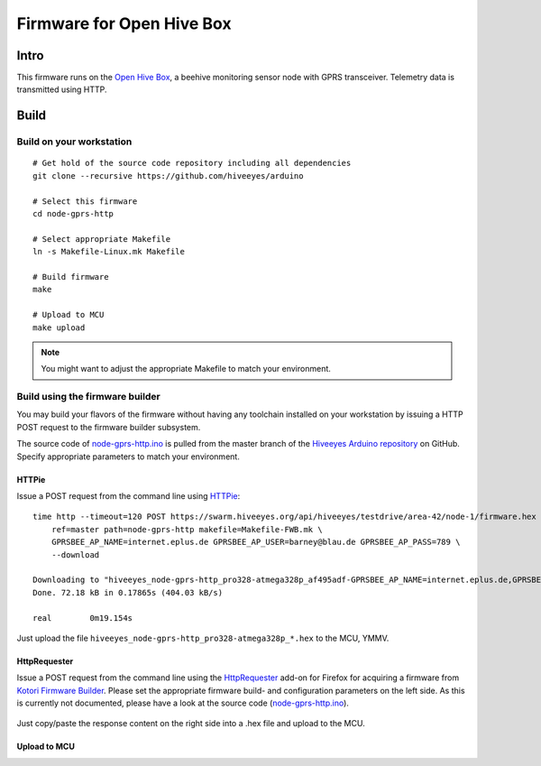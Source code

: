 
.. _open-hive-firmware:

##########################
Firmware for Open Hive Box
##########################

*****
Intro
*****
This firmware runs on the `Open Hive Box`_, a beehive
monitoring sensor node with GPRS transceiver.
Telemetry data is transmitted using HTTP.

.. figure:: https://ptrace.hiveeyes.org/2016-07-08_open-hive_box-with-electronics.jpg
    :alt: Open Hive Box with electronics
    :width: 640px



*****
Build
*****
.. highlight:: bash


Build on your workstation
=========================
::

    # Get hold of the source code repository including all dependencies
    git clone --recursive https://github.com/hiveeyes/arduino

    # Select this firmware
    cd node-gprs-http

    # Select appropriate Makefile
    ln -s Makefile-Linux.mk Makefile

    # Build firmware
    make

    # Upload to MCU
    make upload

.. note:: You might want to adjust the appropriate Makefile to match your environment.


Build using the firmware builder
================================
You may build your flavors of the firmware without having any toolchain installed
on your workstation by issuing a HTTP POST request to the firmware builder subsystem.

The source code of `node-gprs-http.ino`_ is pulled from the master branch of the
`Hiveeyes Arduino repository`_ on GitHub. Specify appropriate parameters to match
your environment.

.. todo::

    How to configure the sensor node address (here ``testdrive/area-42/node-1``)
    and other firmware parameters?


HTTPie
------
Issue a POST request from the command line using HTTPie_::

    time http --timeout=120 POST https://swarm.hiveeyes.org/api/hiveeyes/testdrive/area-42/node-1/firmware.hex \
        ref=master path=node-gprs-http makefile=Makefile-FWB.mk \
        GPRSBEE_AP_NAME=internet.eplus.de GPRSBEE_AP_USER=barney@blau.de GPRSBEE_AP_PASS=789 \
        --download

    Downloading to "hiveeyes_node-gprs-http_pro328-atmega328p_af495adf-GPRSBEE_AP_NAME=internet.eplus.de,GPRSBEE_AP_PASS=789,HE_SITE=area-42,GPRSBEE_AP_USER=barney@blau.de,HE_USER=testdrive,HE_HIVE=node-1.hex"
    Done. 72.18 kB in 0.17865s (404.03 kB/s)

    real	0m19.154s

Just upload the file ``hiveeyes_node-gprs-http_pro328-atmega328p_*.hex`` to the MCU, YMMV.


HttpRequester
-------------
Issue a POST request from the command line using the HttpRequester_ add-on for Firefox
for acquiring a firmware from `Kotori Firmware Builder`_.
Please set the appropriate firmware build- and configuration parameters on the left side.
As this is currently not documented, please have a look at the source code (`node-gprs-http.ino`_).

.. figure:: https://ptrace.hiveeyes.org/2016-07-07_Kotori%20Firmware%20Builder%20HttpRequester.jpg
    :alt: Kotori Firmware Builder HttpRequester
    :width: 1024px

Just copy/paste the response content on the right side into a .hex file and upload to the MCU.


Upload to MCU
-------------

.. todo::

    What's the best way to upload the downloaded firmware hex file
    to the MCU, when not having any toolchain installed, actually?


.. External resources

.. _Open Hive Box: https://hiveeyes.org/docs/system/vendor/open-hive/#open-hive-seeeduino-stalker
.. _node-gprs-http.ino: https://github.com/hiveeyes/arduino/blob/master/node-gprs-http/node-gprs-http.ino
.. _Hiveeyes Arduino repository: https://github.com/hiveeyes/arduino
.. _Kotori Firmware Builder: https://getkotori.org/docs/applications/firmware.html
.. _HTTPie: http://httpie.org
.. _HttpRequester: https://addons.mozilla.org/en-us/firefox/addon/httprequester/

